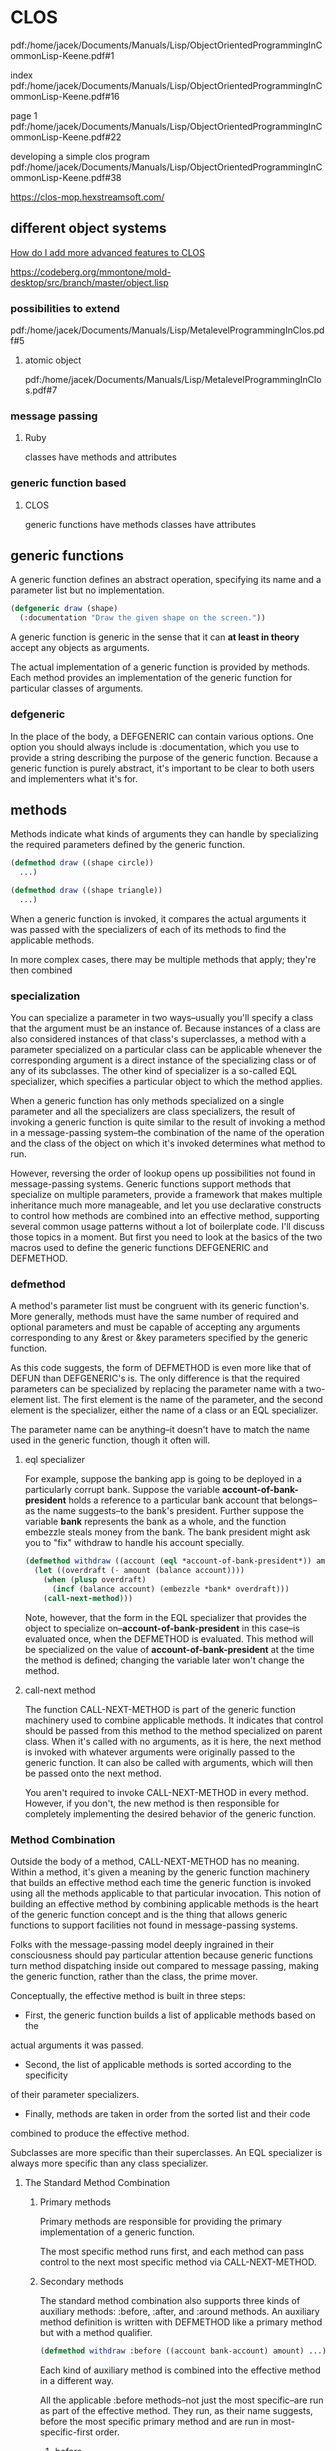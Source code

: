 * CLOS

pdf:/home/jacek/Documents/Manuals/Lisp/ObjectOrientedProgrammingInCommonLisp-Keene.pdf#1

index
pdf:/home/jacek/Documents/Manuals/Lisp/ObjectOrientedProgrammingInCommonLisp-Keene.pdf#16

page 1
pdf:/home/jacek/Documents/Manuals/Lisp/ObjectOrientedProgrammingInCommonLisp-Keene.pdf#22

developing a simple clos program
pdf:/home/jacek/Documents/Manuals/Lisp/ObjectOrientedProgrammingInCommonLisp-Keene.pdf#38

https://clos-mop.hexstreamsoft.com/

** different object systems
[[https://www.reddit.com/r/Common_Lisp/comments/wocapc/how_do_i_move_to_more_advanced_clos_how_do_i/][How do I add more advanced features to CLOS]]

https://codeberg.org/mmontone/mold-desktop/src/branch/master/object.lisp

*** possibilities to extend
pdf:/home/jacek/Documents/Manuals/Lisp/MetalevelProgrammingInClos.pdf#5

**** atomic object
pdf:/home/jacek/Documents/Manuals/Lisp/MetalevelProgrammingInClos.pdf#7

*** message passing
**** Ruby
classes have methods and attributes
*** generic function based
****  CLOS
generic functions have methods
classes have attributes

** generic functions

A generic function defines an abstract operation, specifying its name and a
parameter list but no implementation.

#+BEGIN_SRC lisp
  (defgeneric draw (shape)
    (:documentation "Draw the given shape on the screen."))
#+END_SRC

A generic function is generic in the sense that it can *at least in theory*
accept any objects as arguments.

The actual implementation of a generic function is provided by methods. Each
method provides an implementation of the generic function for particular classes
of arguments.

*** defgeneric

In the place of the body, a DEFGENERIC can contain various options. One option
you should always include is :documentation, which you use to provide a string
describing the purpose of the generic function. Because a generic function is
purely abstract, it's important to be clear to both users and implementers what
it's for.

** methods

Methods indicate what kinds of arguments they can handle by specializing the
required parameters defined by the generic function.

#+BEGIN_SRC lisp
  (defmethod draw ((shape circle))
    ...)

  (defmethod draw ((shape triangle))
    ...)
#+END_SRC

When a generic function is invoked, it compares the actual arguments it was
passed with the specializers of each of its methods to find the applicable
methods.

In more complex cases, there may be multiple methods that apply; they're then
combined

*** specialization

You can specialize a parameter in two ways--usually you'll specify a class that
the argument must be an instance of. Because instances of a class are also
considered instances of that class's superclasses, a method with a parameter
specialized on a particular class can be applicable whenever the corresponding
argument is a direct instance of the specializing class or of any of its
subclasses. The other kind of specializer is a so-called EQL specializer, which
specifies a particular object to which the method applies.

When a generic function has only methods specialized on a single parameter and
all the specializers are class specializers, the result of invoking a generic
function is quite similar to the result of invoking a method in a
message-passing system--the combination of the name of the operation and the
class of the object on which it's invoked determines what method to run.

However, reversing the order of lookup opens up possibilities not found in
message-passing systems. Generic functions support methods that specialize on
multiple parameters, provide a framework that makes multiple inheritance much
more manageable, and let you use declarative constructs to control how methods
are combined into an effective method, supporting several common usage patterns
without a lot of boilerplate code. I'll discuss those topics in a moment. But
first you need to look at the basics of the two macros used to define the
generic functions DEFGENERIC and DEFMETHOD.


*** defmethod

A method's parameter list must be congruent with its generic function's. More
generally, methods must have the same number of required and optional
parameters and must be capable of accepting any arguments corresponding to any
&rest or &key parameters specified by the generic function.

As this code suggests, the form of DEFMETHOD is even more like that of DEFUN
than DEFGENERIC's is. The only difference is that the required parameters can
be specialized by replacing the parameter name with a two-element list. The
first element is the name of the parameter, and the second element is the
specializer, either the name of a class or an EQL specializer.

The parameter name can be anything--it doesn't have to match the name used in
the generic function, though it often will.

**** eql specializer

For example, suppose the banking app is going to be deployed in a particularly
corrupt bank. Suppose the variable *account-of-bank-president* holds a
reference to a particular bank account that belongs--as the name suggests--to
the bank's president. Further suppose the variable *bank* represents the bank
as a whole, and the function embezzle steals money from the bank. The bank
president might ask you to "fix" withdraw to handle his account specially.
#+BEGIN_SRC lisp
  (defmethod withdraw ((account (eql *account-of-bank-president*)) amount)
    (let ((overdraft (- amount (balance account))))
      (when (plusp overdraft)
        (incf (balance account) (embezzle *bank* overdraft)))
      (call-next-method)))
#+END_SRC


Note, however, that the form in the EQL specializer that provides the object to
specialize on--*account-of-bank-president* in this case--is evaluated once,
when the DEFMETHOD is evaluated. This method will be specialized on the value
of *account-of-bank-president* at the time the method is defined; changing the
variable later won't change the method.

**** call-next method

The function CALL-NEXT-METHOD is part of the generic function machinery used to
combine applicable methods. It indicates that control should be passed from
this method to the method specialized on parent class. When it's called with
no arguments, as it is here, the next method is invoked with whatever arguments
were originally passed to the generic function. It can also be called with
arguments, which will then be passed onto the next method.

You aren't required to invoke CALL-NEXT-METHOD in every method. However, if you
don't, the new method is then responsible for completely implementing the
desired behavior of the generic function.

*** Method Combination

Outside the body of a method, CALL-NEXT-METHOD has no meaning. Within a method,
it's given a meaning by the generic function machinery that builds an effective
method each time the generic function is invoked using all the methods
applicable to that particular invocation. This notion of building an effective
method by combining applicable methods is the heart of the generic function
concept and is the thing that allows generic functions to support facilities
not found in message-passing systems.

Folks with the message-passing model deeply ingrained in their consciousness
should pay particular attention because generic functions turn method
dispatching inside out compared to message passing, making the generic
function, rather than the class, the prime mover.

Conceptually, the effective method is built in three steps:
+ First, the generic function builds a list of applicable methods based on the
actual arguments it was passed.
+ Second, the list of applicable methods is sorted according to the specificity
of their parameter specializers.
+ Finally, methods are taken in order from the sorted list and their code
combined to produce the effective method.

Subclasses are more specific than their superclasses. An EQL specializer is
always more specific than any class specializer.

**** The Standard Method Combination

***** Primary methods

Primary methods are responsible for providing the primary implementation of a
generic function.

The most specific method runs first, and each method can pass control to the
next most specific method via CALL-NEXT-METHOD.

***** Secondary methods

The standard method combination also supports three kinds of auxiliary methods:
:before, :after, and :around methods. An auxiliary method definition is written
with DEFMETHOD like a primary method but with a method qualifier.

#+BEGIN_SRC lisp
  (defmethod withdraw :before ((account bank-account) amount) ...)
#+END_SRC

Each kind of auxiliary method is combined into the effective method in a
different way.

All the applicable :before methods--not just the most specific--are run as part
of the effective method. They run, as their name suggests, before the most
specific primary method and are run in most-specific-first order.

****** before

Thus, :before methods can be used to do any preparation needed to ensure that
the primary method can run.

******* advantages

This :before method has three advantages over a primary method. One is that it
makes it immediately obvious how the method changes the overall behavior of the
withdraw function--it's not going to interfere with the main behavior or change
the result returned.

The next advantage is that a primary method specialized on a class more
specific than checking-account won't interfere with this :before method, making
it easier for an author of a subclass of checking-account to extend the
behavior of withdraw while keeping part of the old behavior.

Lastly, since a :before method doesn't have to call CALL-NEXT-METHOD to pass
control to the remaining methods, it's impossible to introduce a bug by
forgetting to.

****** after

All the :after methods run after the primary methods in most-specific-last
order, that is, the reverse of the :before methods.

Each more-specific :after method will get a chance to clean up after all the
primary methods and less-specific :after methods.

****** around

Finally, :around methods are combined much like primary methods except they're
run "around" all the other methods. That is, the code from the most specific
:around method is run before anything else. Within the body of an :around
method, CALL-NEXT-METHOD will lead to the code of the next most specific
:around method or, in the least specific :around method, to the complex of
:before, primary, and :after methods. Almost all :around methods will contain
such a call to CALL-NEXT-METHOD because an :around method that doesn't will
completely hijack the implementation of the generic function from all the
methods except for more-specific :around methods.

***** Usefulness of secondary/auxiliary methods

Auxiliary methods are just a convenient way to express certain common patterns
more concisely and concretely. They don't actually allow you to do anything you
couldn't do by combining primary methods with diligent adherence to a few
coding conventions and some extra typing. Perhaps their biggest benefit is that
they provide a uniform framework for extending generic functions. Often a
library will define a generic function and provide a default primary method,
allowing users of the library to customize its behavior by defining appropriate
auxiliary methods.

*** Other Method Combinations

In addition to the standard method combination, the language specifies nine
other built-in method combinations known as the simple built-in method
combinations. You can also define custom method combinations, though that's a
fairly esoteric feature.

All the simple combinations follow the same pattern: instead of invoking the
most specific primary method and letting it invoke less-specific primary
methods via CALL-NEXT-METHOD, the simple method combinations produce an
effective method that contains the code of all the primary methods, one after
another, all wrapped in a call to the function, macro, or special operator that
gives the method combination its name.

The nine combinations are named for the
operators: +, AND, OR, LIST, APPEND, NCONC, MIN, MAX, and PROGN. The simple
combinations also support only two kinds of methods, primary methods, which are
combined as just described, and :around methods, which work like :around
methods in the standard method combination.

To define a generic function that uses a particular method combination, you
include a :method-combination option in the DEFGENERIC form. The value supplied
with this option is the name of the method combination you want to use.

In most cases standard method combination will do. In rare cases you might use
simple built-in method combinations. In most rare cases, when it's not enough
you can look up DEFINE-METHOD-COMBINATION on Hyperspec.

*** Multimethods

Methods that explicitly specialize more than one of the generic function's
required parameters are called multimethods.

Multimethods don't fit into message-passing languages because they don't belong
to a particular class

Multimethods are perfect for all those situations where, in a message-passing
language, you struggle to decide to which class a certain behavior ought to
belong. Is the sound a drum makes when it's hit with a drumstick a function of
what kind of drum it is or what kind of stick you use to hit it? Both, of
course.

**** Combinatorial explosion

Multimethods don't help with the combinatorial explosion--if you need to model
five kinds of drums and six kinds of sticks, and every combination makes a
different sound, there's no way around it; you need thirty different methods to
implement all the combinations, with or without multimethods. What multimethods
do save you from is having to write a bunch of dispatching code by letting you
use the same built-in polymorphic dispatching that's so useful when dealing
with methods specialized on a single parameter.

**** OO Abominations cure

Multimethods also save you from having to tightly couple one set of classes
with the other. In the drum/stick example, nothing requires the implementation
of the drum classes to know about the various classes of drumstick, and nothing
requires the drumstick classes to know anything about the various classes of
drum. The multimethods connect the otherwise independent classes to describe
their joint behavior without requiring any cooperation from the classes
themselves.

** classes

If generic functions are the verbs of the object system, classes are the nouns.
As I mentioned in the previous chapter, all values in a Common Lisp program are
instances of some class. Furthermore, all classes are organized into a single
hierarchy rooted at the class T.

The class hierarchy consists of two major families of classes, built-in and
user-defined classes.

Classes that represent the data types you've been learning about up until now,
classes such as INTEGER, STRING, and LIST, are all built-in. They live in their
own section of the class hierarchy, arranged into appropriate sub- and
superclass relationships, and are manipulated by the functions I've been
discussing for much of the book up until now. You can't subclass these classes,
but, as you saw in the previous chapter, you can define methods that specialize
on them, effectively extending the behavior of those classes.

*** order of definitions
Classes should be defined before ~defmethod~ calls that use them.

https://softwareengineering.stackexchange.com/questions/314898/in-which-order-should-lisp-functions-be-defined

*** defclass

DEFCLASS is responsible only for defining the class as a data type.

The three facets of the class as a data type are

+ name,
+ relation to other classes,
+ names of the slots that make up instances of the class.

The basic form of a DEFCLASS is quite simple.

#+BEGIN_SRC lisp
  (defclass name (direct-superclass-name*)
    (slot-specifier*))
#+END_SRC

As with functions and variables, you can use any symbol as the name of a new
class.3 Class names are in a separate namespace from both functions and
variables, so you can have a class, function, and variable all with the same
name.

**** superclasses

The direct-superclass-names specify the classes of which the new class is a
subclass. If no superclasses are listed, the new class will directly subclass
STANDARD-OBJECT.

Any classes listed must be other user-defined classes, which ensures that each
new class is ultimately descended from STANDARD-OBJECT.

STANDARD-OBJECT in turn subclasses T, so all user-defined classes are part of
the single class hierarchy that also contains all the built-in classes.

**** slot specifiers

Each slot specifier defines a slot that will be part of each instance of the
class. Each slot in an instance is a place that can hold a value, which can be
accessed using the SLOT-VALUE function.

A class also inherits slot specifiers from its superclasses, so the set of
slots actually present in any object is the union of all the slots specified in
a class's DEFCLASS form and those specified in all its superclasses.

**** Object initialization

Three ways to control initial value of slots

***** :initarg

Used if DEFCLASS to define argument used by MAKE-INSTANCE.

***** :initform

Used in DEFCLASS to define default value if MAKE-INSTANCE did not use the
relevant :initarg defined argument.

Also can be used to signal error if the relevant argument was not supplied.

Has no access to the initialized object.

***** INITIALIZE-INSTANCE

Generic function called by MAKE-INSTANCE. Can access initialized object.

Takes care of initializing slots based on their :initarg and :initform options.

Then you can define an :after method on INITIALIZE-INSTANCE that sets the
values that were not set either by :initarg or :initform.

#+BEGIN_SRC lisp
  (defmethod initialize-instance :after ((account bank-account) &key)
    (let ((balance (slot-value account 'balance)))
      (setf (slot-value account 'account-type)
            (cond
              ((>= balance 100000) :gold)
              ((>= balance 50000) :silver)
              (t :bronze)))))
#+END_SRC

The &key in the parameter list is required to keep the method's parameter list
congruent with the generic function's

The parameter list specified for the INITIALIZE-INSTANCE generic function
includes &key in order to allow individual methods to supply their own keyword
parameters.

But, if an INITIALIZE-INSTANCE method specialized on a particular class does
specify a &key parameter, that parameter becomes a legal parameter to
MAKE-INSTANCE when creating an instance of that class.

*** accessor functions

Between MAKE-INSTANCE and SLOT-VALUE, you have all the tools you need for
creating and manipulating instances of your classes. Everything else you might
want to do can be implemented in terms of those two functions.

However, as anyone familiar with the principles of good object-oriented
programming practices knows, directly accessing the slots of an object can lead
to fragile code.

If you define a function, that accesses the slot, you can redefine it later to
preserve its behavior even if the internal representation changes.

Another advantage to using accessor functions rather than direct access to
slots via SLOT-VALUE is that they let you limit the ways outside code can
modify a slot.

Finally, using accessor functions makes your code tidier since it helps you
avoid lots of uses of the rather verbose SLOT-VALUE function.

**** custom setter

***** function style

A SETF function is a way to extend SETF, defining a new kind of place that it
knows how to set. The name of a SETF function is a two-item list whose first
element is the symbol setf and whose second element is a symbol, typically the
name of a function used to access the place the SETF function will set.

A SETF function can take any number of arguments, but the first argument is
always the value to be assigned to the place.

You could, for instance, define a SETF function to set the customer-name slot
in a bank-account like this:

#+BEGIN_SRC lisp
  (defun (setf customer-name) (name account)
    (setf (slot-value account 'customer-name) name))
#+END_SRC

After evaluating that definition, an expression like the following one:

#+BEGIN_SRC lisp
  (setf (customer-name my-account) "Sally Sue")
#+END_SRC

will be compiled as a call to the SETF function with "Sally Sue" as the first
argument and the value of my-account as the second argument.

***** method style

Of course, as with reader functions, you'll probably want your SETF function to
be generic, so you'd actually define it like this:

#+BEGIN_SRC lisp
  (defgeneric (setf customer-name) (value account))

  (defmethod (setf customer-name) (value (account bank-account))
    (setf (slot-value account 'customer-name) value))
#+END_SRC

**** custom getter

And of course you'll also want to define a reader function for customer-name.

#+BEGIN_SRC lisp
  (defgeneric customer-name (account))

  (defmethod customer-name ((account bank-account))
    (slot-value account 'customer-name))
#+END_SRC

This allows you to write the following:
#+BEGIN_SRC lisp
  (setf (customer-name *account*) "Sally Sue") ; ==> "Sally Sue"

  (customer-name *account*)                    ; ==> "Sally Sue"
#+END_SRC

There's nothing hard about writing these accessor functions, but it wouldn't be
in keeping with The Lisp Way to have to write them all by hand.

**** DEFCLASS defined functions

DEFCLASS supports three slot options that allow you to automatically create
reader and writer functions for a specific slot.

***** :reader

The :reader option specifies a name to be used as the name of a generic
function that accepts an object as its single argument.

***** :writer

The :writer option is used to create a generic function and method for setting
the value of a slot.

You could provide reader and writer methods for customer-name equivalent to the
ones you just wrote by changing the slot specifier to this:

#+BEGIN_SRC lisp
  (customer-name
   :initarg :customer-name
   :initform (error "Must supply a customer name.")
   :reader customer-name
   :writer (setf customer-name))
#+END_SRC

***** :accessor

Since it's quite common to want both reader and writer functions, DEFCLASS also
provides an option, :accessor, that creates both a reader function and the
corresponding SETF function. So instead of the slot specifier just shown, you'd
typically write this:

#+BEGIN_SRC lisp
  (customer-name
   :initarg :customer-name
   :initform (error "Must supply a customer name.")
   :accessor customer-name)
#+END_SRC

***** :documentation

Finally, one last slot option you should know about is the :documentation
option, which you can use to provide a string that documents the purpose of the
slot.

**** WITH-SLOTS and WITH-ACCESSORS

While using accessor functions will make your code easier to maintain, they can
still be a bit verbose.

Two standard macros, WITH-SLOTS and WITH-ACCESSORS, can help tidy up this
clutter. Both macros create a block of code in which simple variable names can
be used to refer to slots on a particular object. WITH-SLOTS provides direct
access to the slots, as if by SLOT-VALUE, while WITH-ACCESSORS provides a
shorthand for accessor methods.

***** verbose SLOT-VALUE version

#+BEGIN_SRC lisp
  (defmethod assess-low-balance-penalty ((account bank-account))
    (when (< (slot-value account 'balance) *minimum-balance*)
      (decf (slot-value account 'balance) (* (slot-value account 'balance) .01))))
#+END_SRC

***** with-slots 1

Within the body, each occurrence of one of the variable names is translated to
a call to SLOT-VALUE with the object and the appropriate slot name as
arguments.10 Thus, you can write assess-low-balance-penalty like this:

#+BEGIN_SRC lisp
  (defmethod assess-low-balance-penalty ((account bank-account))
    (with-slots (balance) account
      (when (< balance *minimum-balance*)
        (decf balance (* balance .01)))))
#+END_SRC

or, using the two-item list form, like this:

***** with-slots 2

#+BEGIN_SRC lisp
  (defmethod assess-low-balance-penalty ((account bank-account))
    (with-slots ((bal balance)) account
      (when (< bal *minimum-balance*)
        (decf bal (* bal .01)))))
#+END_SRC

***** with-accessors

If you had defined balance with an :accessor rather than just a :reader, then
you could also use WITH-ACCESSORS. The form of WITH-ACCESSORS is the same as
WITH-SLOTS except each element of the slot list is a two-item list containing a
variable name and the name of an accessor function. Within the body of
WITH-ACCESSORS, a reference to one of the variables is equivalent to a call to
the corresponding accessor function. If the accessor function is SETFable, then
so is the variable.

#+BEGIN_SRC lisp
  (defmethod assess-low-balance-penalty ((account bank-account))
    (with-accessors ((balance balance)) account
      (when (< balance *minimum-balance*)
        (decf balance (* balance .01)))))
#+END_SRC

The first balance is the name of the variable, and the second is the name of
the accessor function; they don't have to be the same.

***** one or the other

WITH-SLOTS can directly manipulate slots in ways not supported by accessor
functions or to explicitly avoid the effects of auxiliary methods that may have
been defined on the accessor functions.

You should generally use accessor functions or WITH-ACCESSORS unless you have a
specific reason not to.

*** class-allocated slots

The last slot option you need to know about is :allocation. The value of
:allocation can be either :instance or :class and defaults to :instance if not
specified.

When a slot has :class allocation, the slot has only a single value, which is
stored in the class and shared by all instances.

However, :class slots are accessed the same as :instance slots--they're
accessed with SLOT-VALUE or an accessor function, which means you can access
the slot value only through an instance of the class even though it isn't
actually stored in the instance.

Because you can't get at a class-allocated slot without an instance of the
class, class-allocated slots aren't really equivalent to static or class fields
in languages such as Java, C++, and Python. Rather, class-allocated slots are
used primarily to save space.

*** Slots and inheritance

As I discussed in the previous chapter, classes inherit behavior from their
superclasses thanks to the generic function machinery--a method specialized on
class A is applicable not only to direct instances of A but also to instances
of A's subclasses. Classes also inherit slots from their superclasses, but the
mechanism is slightly different.

In Common Lisp a given object can have only one slot with a particular name.
However, it's possible that more than one class in the inheritance hierarchy of
a given class will specify a slot with a particular name.

Common Lisp resolves these situations by merging all the specifiers with the
same name from the new class and all its superclasses to create a single
specifier for each unique slot name. When merging specifiers, different slot
options are treated differently. For instance, since a slot can have only a
single default value, if multiple classes specify an :initform, the new class
uses the one from the most specific class. This allows a subclass to specify a
different default value than the one it would otherwise inherit.

On the other hand, :initargs needn't be exclusive--each :initarg option in a
slot specifier creates a keyword parameter that can be used to initialize the
slot; multiple parameters don't create a conflict, so the new slot specifier
contains all the :initargs. Callers of MAKE-INSTANCE can use any of the
:initargs to initialize the slot. If a caller passes multiple keyword arguments
that initialize the same slot, then the leftmost argument in the call to
MAKE-INSTANCE is used.

Inherited :reader, :writer, and :accessor options aren't included in the merged
slot specifier since the methods created by the superclass's DEFCLASS will
already apply to the new class. The new class can, however, create its own
accessor functions by supplying its own :reader, :writer, or :accessor options.

Finally, the :allocation option is, like :initform, determined by the most
specific class that specifies the slot. Thus, it's possible for all instances
of one class to share a :class slot while instances of a subclass may each have
their own :instance slot of the same name. And a sub-subclass may then redefine
it back to :class slot, so all instances of that class will again share a
single slot. In the latter case, the slot shared by instances of the
sub-subclass is different than the slot shared by the original superclass.

Usually merging slot definitions works quite nicely. However, it's important to
be aware when using multiple inheritance that two unrelated slots that happen
to have the same name can be merged into a single slot in the new class. Thus,
methods specialized on different classes could end up manipulating the same
slot when applied to a class that extends those classes.

** Multiple Inheritance

Common Lisp also supports multiple inheritance--a class can have multiple
direct superclasses, inheriting applicable methods and slot specifiers from all
of them.

Every user-defined class already has multiple superclasses since they all
extend STANDARD-OBJECT, which extends T, and so have at least two superclasses.
The wrinkle that multiple inheritance adds is that a class can have more than
one direct superclass. This complicates the notion of class specificity that's
used both when building the effective methods for a generic function and when
merging inherited slot specifiers.

The rule that subclasses are more specific than their superclasses isn't enough
to order all the superclasses. So Common Lisp uses a second rule that sorts
unrelated superclasses according to the order they're listed in the DEFCLASS's
direct superclass list--classes earlier in the list are considered more
specific than classes later in the list. This rule is admittedly somewhat
arbitrary but does allow every class to have a linear class precedence list,
which can be used to determine which superclasses should be considered more
specific than others.

Note, however, there's no global ordering of classes--each class has its own
class precedence list, and the same classes can appear in different orders in
different classes' class precedence lists.

If you find yourself twiddling the order of the direct superclass list as a way
of fine-tuning the behavior of specific methods, you probably need to step back
and rethink your approach.

On the other hand, if you don't care exactly what the order is but want it to
be consistent across several generic functions, then using auxiliary methods
may be just the thing.

** Good Object-Oriented Design

That's about it for the main features of Common Lisp's object system. If you
have lots of experience with object-oriented programming, you can probably see
how Common Lisp's features can be used to implement good object-oriented
designs.

https://dept-info.labri.fr/~strandh/Teaching/MTP/Common/David-Lamkins/chapter07.html

https://clos-mop.hexstreamsoft.com/concepts/

https://flylib.com/books/en/4.425.1/

** interesting links
https://courses.cs.northwestern.edu/325/readings/clos.php

https://dept-info.labri.fr/~strandh/Teaching/MTP/Common/David-Lamkins/chapter07.html

https://stackoverflow.com/questions/5066355/advantages-of-clos-over-other-class-based-oo-systems

https://clisp.sourceforge.io/impnotes/mop-chap.html
http://www.clisp.org/impnotes/mop-classes.html#class-prototype

https://stackoverflow.com/questions/19446174/sbcl-clos-why-do-i-have-to-add-a-validate-superclass-method-here
